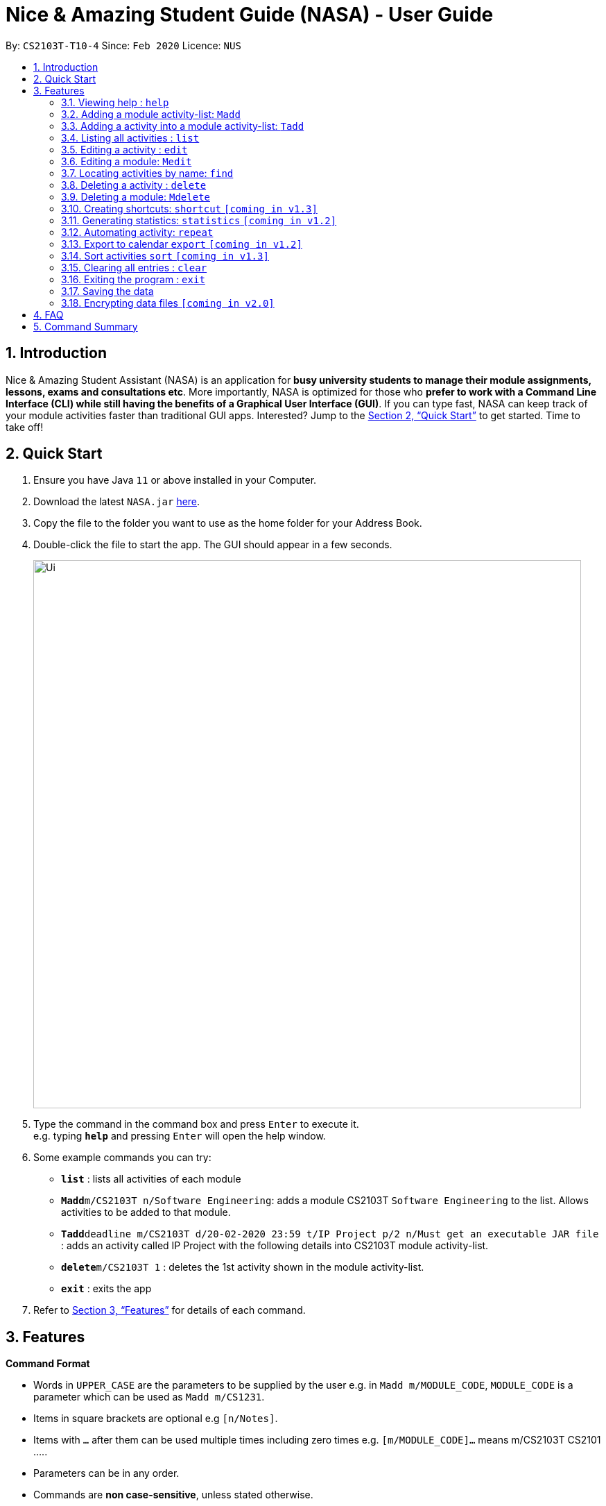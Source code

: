 = Nice & Amazing Student Guide (NASA) - User Guide
:site-section: UserGuide
:toc:
:toc-title:
:toc-placement: preamble
:sectnums:
:imagesDir: images
:stylesDir: stylesheets
:stylesheet: userguide.css
:linkcss:
:xrefstyle: full
:experimental:
ifdef::env-github[]
:tip-caption: :bulb:
:note-caption: :information_source:
endif::[]
:repoURL: https://github.com/AY1920S2-CS2103T-T10-4/main

By: `CS2103T-T10-4`      Since: `Feb 2020`      Licence: `NUS`

== Introduction
Nice & Amazing Student Assistant (NASA) is an application for *busy university students to manage their module
assignments, lessons, exams and consultations etc*. More importantly, NASA is optimized for those who *prefer to work
with a Command Line Interface (CLI) while still having the benefits of a Graphical User Interface (GUI)*. If you can
type fast, NASA can keep track of your module activities faster than traditional GUI apps. Interested? Jump to the
<<Quick Start>> to get started. Time to take off!

== Quick Start

.  Ensure you have Java `11` or above installed in your Computer.
.  Download the latest `NASA.jar` link:{repoURL}/releases[here].
.  Copy the file to the folder you want to use as the home folder for your Address Book.
.  Double-click the file to start the app. The GUI should appear in a few seconds.
+
image::Ui.png[width="790"]
+
.  Type the command in the command box and press kbd:[Enter] to execute it. +
e.g. typing *`help`* and pressing kbd:[Enter] will open the help window.
.  Some example commands you can try:

* *`list`* : lists all activities of each module
* **`Madd`**`m/CS2103T n/Software Engineering`: adds a module CS2103T `Software Engineering` to the list. Allows activities to be added to that module.
* **`Tadd`**`deadline m/CS2103T d/20-02-2020 23:59 t/IP Project p/2 n/Must get an executable JAR file` : adds an activity called IP Project with the following details into CS2103T module activity-list.
* **`delete`**`m/CS2103T 1` : deletes the 1st activity shown in the module activity-list.
* *`exit`* : exits the app

.  Refer to <<Features>> for details of each command.

[[Features]]
== Features

====
*Command Format*

* Words in `UPPER_CASE` are the parameters to be supplied by the user e.g. in `Madd m/MODULE_CODE`, `MODULE_CODE` is a parameter which can be used as `Madd m/CS1231`.
* Items in square brackets are optional e.g `[n/Notes]`.
* Items with `…`​ after them can be used multiple times including zero times e.g. `[m/MODULE_CODE]...` means m/CS2103T CS2101 .....
* Parameters can be in any order.
* Commands are **non case-sensitive**, unless stated otherwise.
====

=== Viewing help : `help`

Format: `help`

=== Adding a module activity-list: `Madd`

Adds a module activity-list into the NASA application +
Format: `Madd m/MODULE_CODE n/MODULE_NAME`

Examples:

* `Madd m/CS2030 n/Programming Methodology II`
* `Madd m/CS1231 n/Discrete Structures in Mathematics`

=== Adding a activity into a module activity-list: `Tadd`
Adds an activity into the specified module activity-list +
Format: `Tadd TYPE_OF_ACTIVITY m/MODULE_CODE d/DATE t/ACTIVITY [p/PRIORITY] [n/NOTES]`

** Type of activities include `deadline`, `events` and `lessons`.
** Deadline are meant for activities that need to be done within a certain time.
** Events means any related module activities that happen from a time and ends at another time.
** Lessons are tutorials/classes for the modules and will auto reappear every week.
** Date format varies! For deadlines: `DD-MM-YYYY HH:MM`, for lessons and events: `DD-MM-YYYY HH:MM - DD-MM-YYYY HH:MM`.
** Default priority is 1 (priority value is from 1 to 5, where 1 is highest priority and 5 is lowest).

Examples:

** `Tadd lesson m/CS1020 d/12-02-2020 12:00 - 12-02-2020 14:00 t/Tutorial`
** `Tadd deadline m/CS1020 d/20-02-2020 23:59 t/Assignment 1 p/1 n/Watch lecture 3 and 4 before doing`

=== Listing all activities : `list`

Shows a list of activities +
Format: `list [m/MODULE_CODE....]`

* If no module code is specified, all the module's activity-list will be shown
* It is possible to add multiple module_codes and display all their relevant activity-lists.

=== Editing a activity : `edit`

Edits an existing activity in the module's activity-list. +
Format: `edit INDEX m/MODULE_CODE [d/DATE] [n/NOTES] [p/PRIORITY] [t/ACTIVITYNAME]`

****
* Edits the activity at the specified `INDEX` in the specified `MODULE_CODE` activity-list. The index refers to the index number shown in the module activity-list. The index *must be a positive integer* 1, 2, 3, ...
* At least one of the optional fields must be provided.
* Existing values will be updated to the input values.
****

Examples:

* `edit 2 m/CS2103T d/12-12-2020 23:59` +
Edits the 2nd activity in CS2013T activity-list date to be `12-12-2020 23:59`.
* `edit 3 m/CS2030 n/Finish LAB level 3 with Generics p/2` +
Edits the notes and priority of the 3rd activity in CS2030 activity-list to `Finish LAB level 3 with Generics` and `2` respectively.

=== Editing a module: `Medit`

Edits and existing module in the NASA application. +
Format: `Medit m/CS2030 [m/MODULE_CODE] [n/MODULE_NAME]`

****
* Edits an existing module in the application.
* First `m/` is taken as the module code of the existing module to be edited.
* To edit module code, EXACTLY two `m/` tag must be entered.
* At least one of the optional fields must be provided.
* Existing values will be updated to the input values.
****

Examples:
* `Medit m/CS2030 m/CS2030S n/Programming Methodology for CS` +
Edits the CS2030 module to CS2030S along with its new module name.

=== Locating activities by name: `find`

Finds activities whose names contain any of the given keywords. +
Format: `find KEYWORD [MORE_KEYWORDS]`

****
* The search is case insensitive. e.g `tutorial` will match `TUTORIAL`
* The order of the keywords does not matter. e.g. `Lab 3` will match `3 Lab`
* Only the taskname is searched.
* Only full words will be matched e.g. `tutorial` will not match `tutorials`
* Persons matching at least one keyword will be returned (i.e. `OR` search). e.g. `tutorial lab` will return `tutorial 2`, `lab 3`
****

Examples:

* `find tutorial` +
Returns `tutorial 1` and `tutorial 2` and any other activities with name tutorial.

// tag::delete[]
=== Deleting a activity : `delete`

Deletes the specified activity from module activity-list. +
Format: `delete m/MODULE_CODE INDEX...`

****
* Deletes the activity at the specified `INDEX` in the specified `MODULE_CODE`.
* The index refers to the index number shown in the activity-list.
* The index *must be a positive integer* 1, 2, 3, ...
* User can input multiple indices to be deleted.
****

Examples:

* `list` +
`delete m/CS2030 2` +
Deletes the 2nd activity in the CS2030 module activity-list.
* `delete m/CS2030 2 3 4` +
Deletes the the 2nd, 3rd and 4th activity from the CS2030 module activity-list.

=== Deleting a module: `Mdelete`
Deletes a module along with its activity-list. +
Format: `Mdelete m/MODULE_CODE...`

** Deletes the module with MODULE_CODE and also its activity-list
** MODULE_CODE must be an existing module
** Can add multiple MODULE_CODE to be deleted.

Examples:

** `Mdelete m/CS2030 CS2040 CS1010` +
Deletes the respective modules associated with the MODULE_CODES.

=== Creating shortcuts: `shortcut` `[coming in v1.3]`
Creates a shortcut for specified activity. +
Format: `shortcut s/SHORTCUT c/COMMAND`

** Creates a `SHORTCUT` to the specified `COMMAND`.
** Can only add `SHORTCUT` to an existing `COMMAND`.
** Can add multiple `SHORTCUT` for a specific `COMMAND`.
** A `SHORTCUT` will be generated that is unique for a `COMMAND`.

Examples:

** `shortcut s/l c/list` +
Adds a shortcut "l" to command list. "l" can now be used in place of list.

=== Generating statistics: `statistics` `[coming in v1.2]`
Displays statistics of activities completed. +
Format: `statistics [tp/TIME_PERIOD] [m/MODULE_CODE]`

** Displays statistics on activities completed.
** By default, displays progression of all completed activities.
** Can add `TIME_PERIOD` of week, month and year to see activities specific to that time period.
** Can add `MODULE_CODE` to see activities specific to that module.

Examples:

** `statistics tp/WEEK` +
Displays activities completed over this week.

** `statistics tp/MONTH` +
Displays activities completed over this month.

** `statistics m/CS2101` +
Displays activities completed for CS2101.

** `statistics tp/MONTH m/CS2101` +
Displays activities completed over this month for CS2101.


=== Automating activity: `repeat`
Allows user to repeat an activity from a module.
Format: `repeat m/MODULE_CODE a/ACTIVITY_NAME r/INDEX`

** `INDEX` can be in `1 for Weekly`, `2 twice Weekly`, `3 for Monthly`.
**  By default `INDEX` will be `0` hence no automation will be done.
**  The activity will be regenerated once user open the application.

Examples:

** `repeat m/CS3233 a/SEA Group Programming Assignment r/0` to cancel.
** `repeat m/CS3233 a/SEA Group Programming Assignment r/1` to regenerate weekly.
** `repeat m/CS3233 a/SEA Group Programming Assignment r/2` to regenerate twice weekly.
** `repeat m/CS3233 a/SEA Group Programming Assignment r/3` to regenerate monthly.

=== Export to calendar `export` `[coming in v1.2]`
Exports all module activity-lists onto a calendar (.ics format) for users. +
Format: `export`


Examples:

image::export_example.png[width="300", align="middle"]

** Activities are listed as calendar events as shown. Full design not confirmed, image courtesy of [https://www.knack.com/templates/event-calendar[knack]]

// end::delete[]

=== Sort activities `sort` `[coming in v1.3]`
Sorts all activities in their respective modules by a specified criteria and ascending/descending order. +
Format: `sort sm/SORT_CRITERIA [ob/ORDER]`

The list of sort criteria is given below: +
Lexicographical order (non-case-sensitive): `name` +
Date added: `date` +
Priority: `priority`

Order by:

Ascending: `asc` +
 Lexicographically biggest, latest added, highest priority at the top of the module activity list.

Descending: `dsc` +
 Lexicographically biggest, latest added, highest priority at the bottom of the module activity list.

If order is not specified, ascending order is used

Examples:

** `sort sm/name ob/dsc` +
Sorts by non-case-sensitive, lexicographical order of the activity's name, in descending order.

** `sort sm/priority` +
Sorts by non-case-sensitive, lexicographical order of the activity's name, in ascending order.


=== Clearing all entries : `clear`

Clears all entries from the NASA application (including module activity-lists created). +
Format: `clear`

=== Exiting the program : `exit`

Exits the program. +
Format: `exit`

=== Saving the data

NASA data are saved in the hard disk automatically after any command that changes the data. +
There is no need to save manually.

// tag::dataencryption[]
=== Encrypting data files `[coming in v2.0]`

_{explain how the user can enable/disable data encryption}_
// end::dataencryption[]


== FAQ

*Q*: How do I transfer my data to another Computer? +
*A*: Install the app in the other computer and overwrite the empty data file it creates with the file that contains
the data of your previous NASA folder.

*Q*: How do I populate NASA with an activity (ie. Deadline, Event, Lesson) that occur regularly (eg. weekly)? +
*A*: Use the automate command (see section ‘Automation’)

*Q*: What are the differences between Deadline, Event and Lesson? +
*A*: All three activities are labels to describe the type of activity in a module. There are no functional differences between the 3 activities.

*Q*: How many modules can I add into NASA? +
*A*: NASA is optimised to display up to 10 modules at once - More than enough modules that a university student will typically take in a semester. Should you exceed 10 modules, please delete existing modules before adding new modules.

*Q*: How many activities can I add into each module? +
*A*: There is no limit, so add away!

*Q*: There is an unreported bug. What should I do? +
*A*: Please contact us here! We will respond as soon as possible.


== Command Summary
.List of all commands
[cols="1,3"]
|===
|Command|Syntax

| *MAdd* |`Madd m/MODULE_CODE n/MODULE_NAME`
| *TAdd* |`Tadd TYPE_OF_ACTIVITY m/MODULE_CODE d/DATE t/ACTIVITYNAME [p/PRIORITY] [n/NOTES]`
| *Clear* | `clear`
| *Delete* | `delete m/MODULE_CODE INDEX...`
| *Edit* | `edit m/MODULE_CODE INDEX [d/DATE] [n/NOTES] [p/PRIORITY] [t/ACTIVITYNAME]`
| *Find* | `find KEYWORD [MORE_KEYWORDS]`
| *List* | `list [m/MODULE_CODE...]`
| *Help* | `help`
| *Export* | `export`
| *Shortcut* | `shortcut s/SHORTCUT c/COMMAND`
| *Statistics* | `statistics [tp/TIME_PERIOD]`
